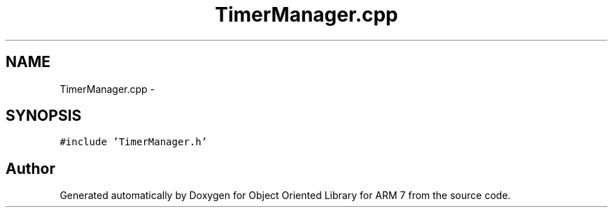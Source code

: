 .TH "TimerManager.cpp" 3 "Sun Jun 19 2011" "Object Oriented Library for ARM 7" \" -*- nroff -*-
.ad l
.nh
.SH NAME
TimerManager.cpp \- 
.SH SYNOPSIS
.br
.PP
\fC#include 'TimerManager.h'\fP
.br

.SH "Author"
.PP 
Generated automatically by Doxygen for Object Oriented Library for ARM 7 from the source code.
